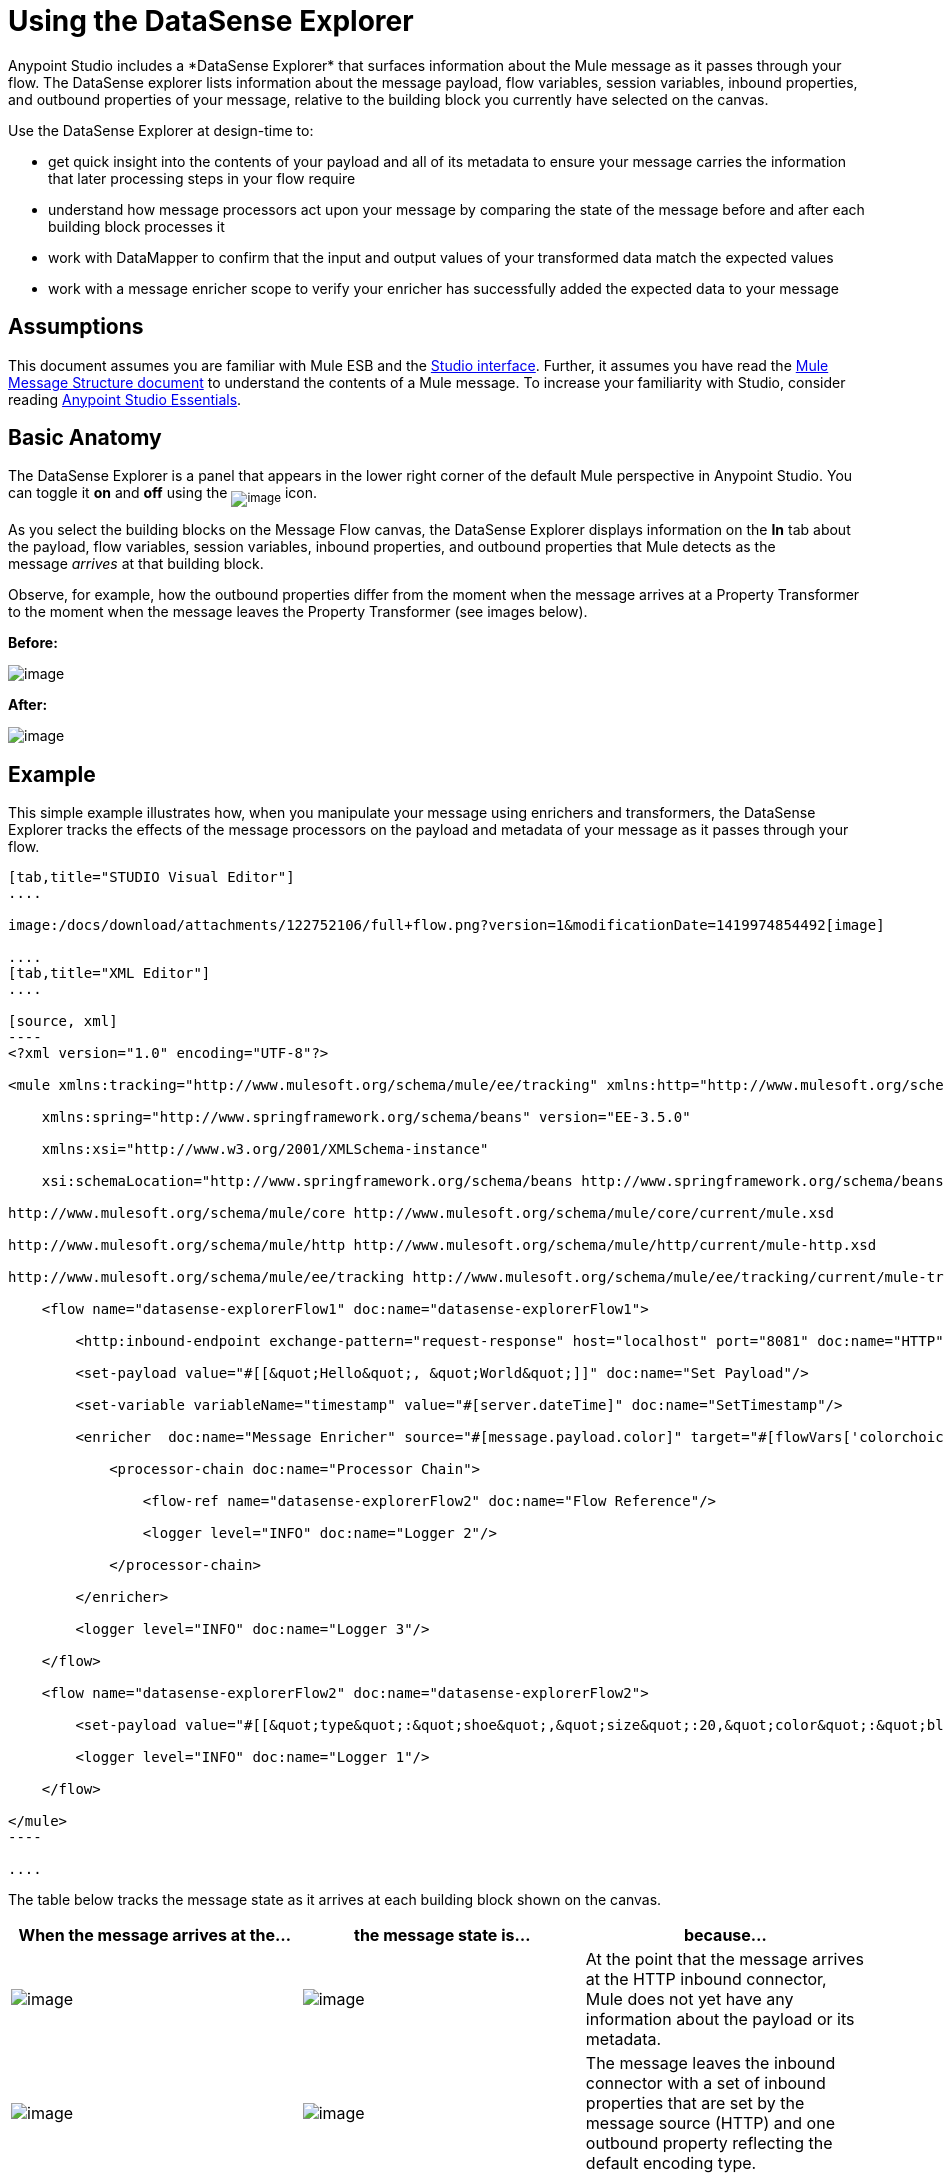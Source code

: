 = Using the DataSense Explorer
//35x
Anypoint Studio includes a *DataSense Explorer* that surfaces information about the Mule message as it passes through your flow. The DataSense explorer lists information about the message payload, flow variables, session variables, inbound properties, and outbound properties of your message, relative to the building block you currently have selected on the canvas. 

Use the DataSense Explorer at design-time to:

* get quick insight into the contents of your payload and all of its metadata to ensure your message carries the information that later processing steps in your flow require
* understand how message processors act upon your message by comparing the state of the message before and after each building block processes it 
* work with DataMapper to confirm that the input and output values of your transformed data match the expected values
* work with a message enricher scope to verify your enricher has successfully added the expected data to your message

== Assumptions

This document assumes you are familiar with Mule ESB and the link:/docs/display/current/Anypoint+Studio+Essentials[Studio interface]. Further, it assumes you have read the link:/docs/display/current/Mule+Message+Structure[Mule Message Structure document] to understand the contents of a Mule message. To increase your familiarity with Studio, consider reading link:/docs/display/current/Anypoint+Studio+Essentials[Anypoint Studio Essentials]. 

== Basic Anatomy

The DataSense Explorer is a panel that appears in the lower right corner of the default Mule perspective in Anypoint Studio. You can toggle it *on* and *off* using the ~image:/docs/download/attachments/122752106/dsexplorer-icon.png?version=1&modificationDate=1398967517251[image]~ icon.

As you select the building blocks on the Message Flow canvas, the DataSense Explorer displays information on the *In* tab about the payload, flow variables, session variables, inbound properties, and outbound properties that Mule detects as the message _arrives_ at that building block. 

Observe, for example, how the outbound properties differ from the moment when the message arrives at a Property Transformer to the moment when the message leaves the Property Transformer (see images below).

*Before:*

image:/docs/download/attachments/122752106/full+window.png?version=1&modificationDate=1419974090886[image]

*After:*

image:/docs/download/attachments/122752106/full+window-after.png?version=2&modificationDate=1419974793696[image]

== Example

This simple example illustrates how, when you manipulate your message using enrichers and transformers, the DataSense Explorer tracks the effects of the message processors on the payload and metadata of your message as it passes through your flow.

[tabs]
------
[tab,title="STUDIO Visual Editor"]
....

image:/docs/download/attachments/122752106/full+flow.png?version=1&modificationDate=1419974854492[image]

....
[tab,title="XML Editor"]
....

[source, xml]
----
<?xml version="1.0" encoding="UTF-8"?>
 
<mule xmlns:tracking="http://www.mulesoft.org/schema/mule/ee/tracking" xmlns:http="http://www.mulesoft.org/schema/mule/http" xmlns="http://www.mulesoft.org/schema/mule/core" xmlns:doc="http://www.mulesoft.org/schema/mule/documentation"
 
    xmlns:spring="http://www.springframework.org/schema/beans" version="EE-3.5.0"
 
    xmlns:xsi="http://www.w3.org/2001/XMLSchema-instance"
 
    xsi:schemaLocation="http://www.springframework.org/schema/beans http://www.springframework.org/schema/beans/spring-beans-current.xsd
 
http://www.mulesoft.org/schema/mule/core http://www.mulesoft.org/schema/mule/core/current/mule.xsd
 
http://www.mulesoft.org/schema/mule/http http://www.mulesoft.org/schema/mule/http/current/mule-http.xsd
 
http://www.mulesoft.org/schema/mule/ee/tracking http://www.mulesoft.org/schema/mule/ee/tracking/current/mule-tracking-ee.xsd">
 
    <flow name="datasense-explorerFlow1" doc:name="datasense-explorerFlow1">
 
        <http:inbound-endpoint exchange-pattern="request-response" host="localhost" port="8081" doc:name="HTTP"/>
 
        <set-payload value="#[[&quot;Hello&quot;, &quot;World&quot;]]" doc:name="Set Payload"/>
 
        <set-variable variableName="timestamp" value="#[server.dateTime]" doc:name="SetTimestamp"/>
 
        <enricher  doc:name="Message Enricher" source="#[message.payload.color]" target="#[flowVars['colorchoice']]">
 
            <processor-chain doc:name="Processor Chain">
 
                <flow-ref name="datasense-explorerFlow2" doc:name="Flow Reference"/>
 
                <logger level="INFO" doc:name="Logger 2"/>
 
            </processor-chain>
 
        </enricher>
 
        <logger level="INFO" doc:name="Logger 3"/>
 
    </flow>
 
    <flow name="datasense-explorerFlow2" doc:name="datasense-explorerFlow2">
 
        <set-payload value="#[[&quot;type&quot;:&quot;shoe&quot;,&quot;size&quot;:20,&quot;color&quot;:&quot;blue&quot;]]" doc:name="Set New Payload"/>
 
        <logger level="INFO" doc:name="Logger 1"/>
 
    </flow>
 
</mule>
----

....
------


The table below tracks the message state as it arrives at each building block shown on the canvas.

[width="100%",cols="34%,33%,33%",options="header",]
|===
|When the message arrives at the... |the message state is... |because...

|image:/docs/download/attachments/122752106/me-1.png?version=1&modificationDate=1397161826951[image] |image:/docs/download/attachments/122752106/metadata1.png?version=1&modificationDate=1419977923405[image] |At the point that the message arrives at the HTTP inbound connector, Mule does not yet have any information about the payload or its metadata.

|image:/docs/download/attachments/122752106/Set-payload-bb.png?version=1&modificationDate=1397161829095[image] |image:/docs/download/attachments/122752106/metadata2.png?version=1&modificationDate=1419977932241[image]
|The message leaves the inbound connector with a set of inbound properties that are set by the message source (HTTP) and one outbound property reflecting the default encoding type.


|image:/docs/download/attachments/122750822/set-timestamp-bb.png?version=1&modificationDate=1421449882756[image] |image:/docs/download/attachments/122750822/DE-3-ann.png?version=1&modificationDate=1421449887549[image] a|The previous message processor set a payload of type List, which DataSense Explorer now reflects as the message arrives at the following message processor.

|image:/docs/download/attachments/122750822/me-5.png?version=1&modificationDate=1421449885645[image]
|image:/docs/download/attachments/122750822/DE-4-ann.png?version=1&modificationDate=1421449887259[image]
|In the previous step, the Variable Transformer set a flow variable called timestamp, which is now visible in the DataSense explorer as the message reaches this flow reference building block. Note that you can expand the timestamp variable to view all the components accessible via the #[server.dateTime] expression used for this variable:
image:/docs/download/attachments/122750822/timestamp.png?version=1&modificationDate=1421449881744[image]


|image:/docs/download/attachments/122750822/logger1.png?version=1&modificationDate=1421449886257[image] |image:/docs/download/attachments/122750822/me7-ann.png?version=1&modificationDate=1421449883706[image]
|The link:/docs/display/current/Flow+Reference+Component+Reference[flow reference] in the previous step sent the message to a new flow. Note that the variables and properties are not available to the message as it enters this new flow, because they were only valid for the flow in which they were set.

|image:/docs/download/attachments/122752106/logger1.png?version=1&modificationDate=1397161826674[image] |image:/docs/download/attachments/122752106/metadata6.png?version=1&modificationDate=1419978265030[image] |The Set Payload transformer in the previous step set the payload as a map with three elements. DataSense Explorer shows the map keys and types.

|image:/docs/download/attachments/122750822/me-8.png?version=1&modificationDate=1421449884650[image] |image:/docs/download/attachments/122750822/ME-7-ann.png?version=1&modificationDate=1421449884943[image]
|When processing is finished in the flow referenced by the flow reference element, the message returns to the original flow with its newly set payload. Compare the display in the DataSense Explorer for this logger to the previous logger. Note that the flow variable and the properties are available to the message again, now that it has returned to this flow.

|image:/docs/download/attachments/122752106/enricherscope.png?version=1&modificationDate=1397161826549[image] |image:/docs/download/attachments/122752106/metadata8.png?version=1&modificationDate=1419978480427[image]

a|The Enricher acts on the message after processing within its scope is completed. Click on the Message Enricher header bar to view the message as it is about to be enriched. Note that the Payload is once again a List, because the Enricher inputs and outputs the payload from the message processor before its scope, not from the contents of its scope. However, the configuration of the enricher acts upon the contents of its scope. In this case, the enricher extracts the key "color" from the map and sets it as a flow variable, "colorchoice":
image:/docs/download/attachments/122752106/enricher-configuration.png?version=1&modificationDate=1397161826414[image]

The results are visible in the DataSense Explorer in the next building block.

|image:/docs/download/attachments/122752106/logger3.png?version=1&modificationDate=1397161826814[image] |image:/docs/download/attachments/122752106/metadata9.png?version=1&modificationDate=1419978489784[image]
|Observe that the flow variable colorchoice, added by the Enricher, now appears in the DataSense Explorer.

|===

== Tips

* The DataSense Explorer displays only the payload and metadata information that Anypoint Studio can determine at design-time. Thus, for example, imagine you set a session variable on the message in one flow. That session variable is not visible in the DataSense Explorer in another flow within the same application because at design-time, Studio cannot determine the message origin of a flow or subflow and thus cannot predict whether the session variable would propagate to that flow. To observe the details of how your session variables move through your message, use the Visual Debugger to inspect your message in a controlled test run of your application.
* Hover over the items listed in the DataSense Explorer for more information. For properties or variables that you set explicitly in your flow with transformers and enrichers, the hovertext indicates the name of the building block earlier in the flow that was responsible for adding that metadata.

image:/docs/download/attachments/122752106/property+was+defined+in.png?version=1&modificationDate=1419978736757[image]

== See Also

* Learn more about the link:/docs/display/current/Mule+Message+Structure[Mule message] and how to work with it.
* Work through the link:/docs/display/current/Mule+Message+Tutorial[Mule Message Tutorial] to learn more.
* Need more information about the payload or metadata? Try running your application in link:/docs/display/current/Studio+Visual+Debugger[Debug mode] to inspect your message contents step by step at runtime.
* Get familiar with link:/docs/display/current/Mule+Expression+Language+MEL[Mule Expression Language] so that you can access and manipulate the contents of your message and its environment.
